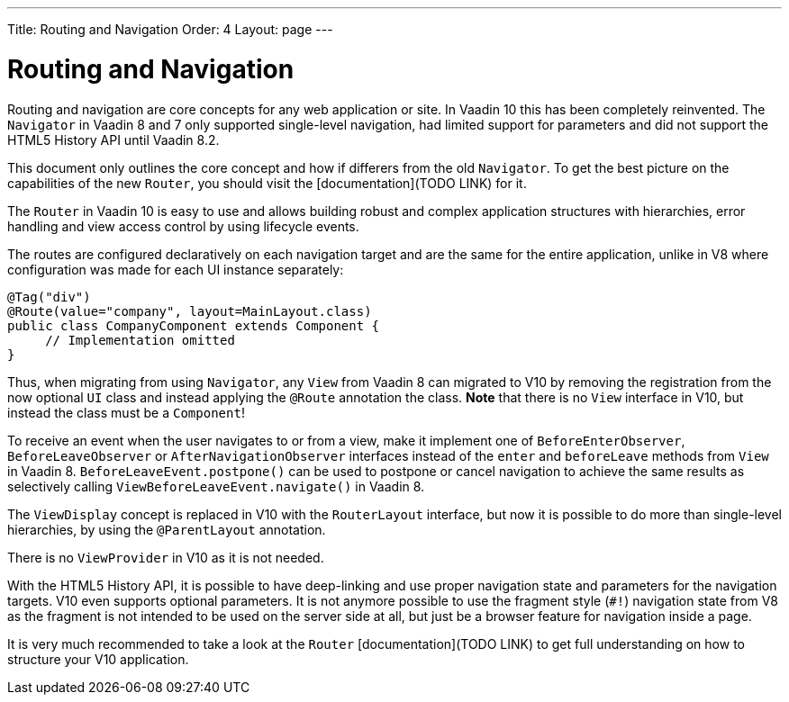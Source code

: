 ---
Title: Routing and Navigation
Order: 4
Layout: page
---

= Routing and Navigation

Routing and navigation are core concepts for any web application or site. In Vaadin 10 this has been completely reinvented. The `Navigator` in Vaadin 8 and 7 only supported single-level navigation, had limited support for parameters and did not support the HTML5 History API until Vaadin 8.2.

This document only outlines the core concept and how if differers from the old `Navigator`. To get the best picture on the capabilities of the new `Router`, you should visit the [documentation](TODO LINK) for it.

The `Router` in Vaadin 10 is easy to use and allows building robust and complex application structures with hierarchies, error handling and view access control by using lifecycle events.

The routes are configured declaratively on each navigation target and are the same for the entire application, unlike in V8 where configuration was made for each UI instance separately:

[source,java]
----
@Tag("div")
@Route(value="company", layout=MainLayout.class)
public class CompanyComponent extends Component {
     // Implementation omitted
}
----

Thus, when migrating from using `Navigator`, any `View` from Vaadin 8 can migrated to V10 by removing the registration from the now optional `UI` class and instead applying the `@Route` annotation the class. *Note* that there is no `View` interface in V10, but instead the class must be a `Component`!

To receive an event when the user navigates to or from a view, make it implement one of `BeforeEnterObserver`, `BeforeLeaveObserver` or `AfterNavigationObserver` interfaces instead of the `enter` and `beforeLeave` methods from `View` in Vaadin 8. `BeforeLeaveEvent.postpone()` can be used to postpone or cancel navigation to achieve the same results as selectively calling `ViewBeforeLeaveEvent.navigate()` in Vaadin 8.

The `ViewDisplay` concept is replaced in V10 with the `RouterLayout` interface, but now it is possible to do more than single-level hierarchies, by using the `@ParentLayout` annotation.

There is no `ViewProvider` in V10 as it is not needed.

With the HTML5 History API, it is possible to have deep-linking and use proper navigation state and parameters for the navigation targets. V10 even supports optional parameters. It is not anymore possible to use the fragment style (`#!`) navigation state from V8 as the fragment is not intended to be used on the server side at all, but just be a browser feature for navigation inside a page.

It is very much recommended to take a look at the `Router` [documentation](TODO LINK) to get full understanding on how to structure your V10 application.
